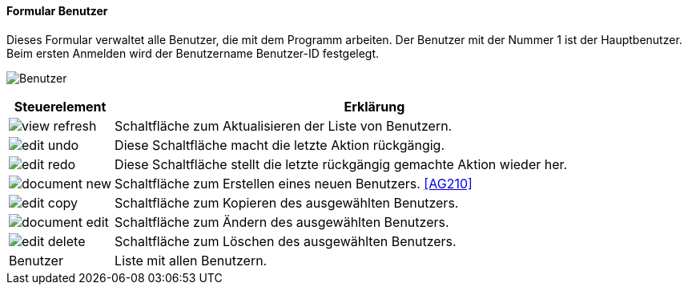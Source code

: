 :ag200-title: Benutzer
anchor:AG200[{ag200-title}]

==== Formular {ag200-title}

Dieses Formular verwaltet alle Benutzer, die mit dem Programm arbeiten. Der Benutzer mit der Nummer 1 ist der Hauptbenutzer.
Beim ersten Anmelden wird der Benutzername Benutzer-ID festgelegt.

image:AG200.png[{ag200-title},title={ag200-title}]

[width="100%",cols="1,5a",frame="all",options="header"]
|==========================
|Steuerelement|Erklärung
|image:icons/view-refresh.png[title="Aktualisieren",width={icon-width}]|Schaltfläche zum Aktualisieren der Liste von Benutzern.
|image:icons/edit-undo.png[title="Rückgängig",width={icon-width}]      |Diese Schaltfläche macht die letzte Aktion rückgängig.
|image:icons/edit-redo.png[title="Wiederherstellen",width={icon-width}]|Diese Schaltfläche stellt die letzte rückgängig gemachte Aktion wieder her.
|image:icons/document-new.png[title="Neu",width={icon-width}]              |Schaltfläche zum Erstellen eines neuen Benutzers. <<AG210>>
|image:icons/edit-copy.png[title="Kopieren",width={icon-width}]        |Schaltfläche zum Kopieren des ausgewählten Benutzers.
|image:icons/document-edit.png[title="Ändern",width={icon-width}]          |Schaltfläche zum Ändern des ausgewählten Benutzers.
|image:icons/edit-delete.png[title="Löschen",width={icon-width}]       |Schaltfläche zum Löschen des ausgewählten Benutzers.
|Benutzer     |Liste mit allen Benutzern.
|==========================
